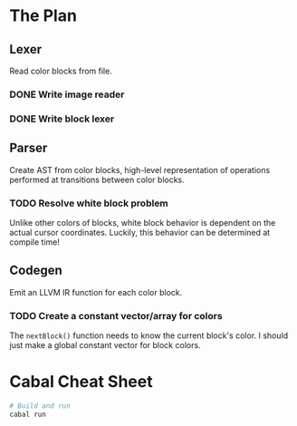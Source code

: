 * The Plan
** Lexer
   Read color blocks from file.
*** DONE Write image reader
*** DONE Write block lexer
** Parser
   Create AST from color blocks, high-level representation of operations
   performed at transitions between color blocks.
*** TODO Resolve white block problem
    Unlike other colors of blocks, white block behavior is dependent on the
    actual cursor coordinates. Luckily, this behavior can be determined at
    compile time!
** Codegen
   Emit an LLVM IR function for each color block.
*** TODO Create a constant vector/array for colors
    The ~nextBlock()~ function needs to know the current block's color. I should
    just make a global constant vector for block colors.
* Cabal Cheat Sheet
    #+BEGIN_SRC sh
    # Build and run
    cabal run
    #+END_SRC
